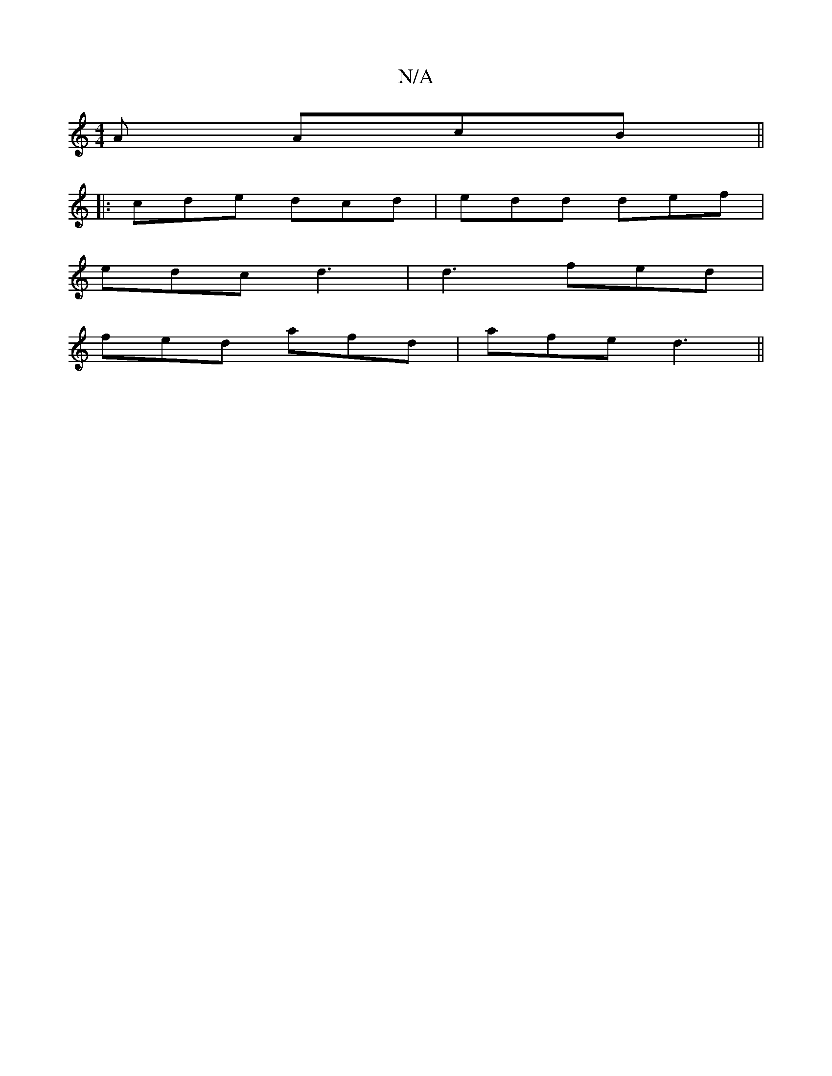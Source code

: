 X:1
T:N/A
M:4/4
R:N/A
K:Cmajor
A AcB||
|:cde dcd|edd def|
edc d3|d3 fed|
fed afd|afe d3||

|:dBG EGB|dGB cdf|gfd d2f|agd fed|BGA def|bge cde|fba zba|bgg gaa|edc dBA|GFG AFE|dcd efd|
fed gfe|ded dBd|cBA d2f:|

f| edc=cB/c/ dc | defg